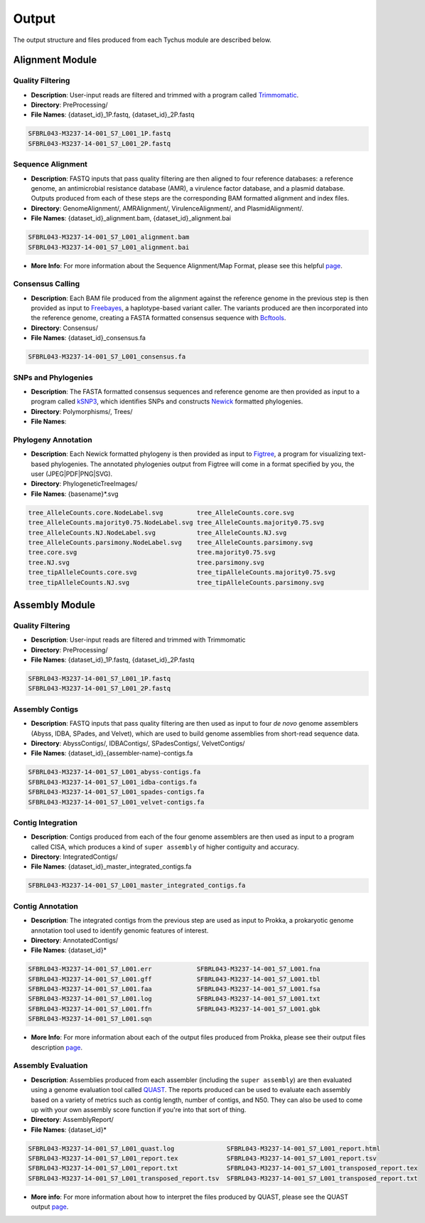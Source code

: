 Output
======

The output structure and files produced from each Tychus module are described below.

Alignment Module
----------------

Quality Filtering
`````````````````

* **Description**: User-input reads are filtered and trimmed with a program called `Trimmomatic <http://www.usadellab.org/cms/?page=trimmomatic>`_.
* **Directory**: PreProcessing/
* **File Names**: {dataset_id}_1P.fastq, {dataset_id}_2P.fastq

.. code-block:: console

   SFBRL043-M3237-14-001_S7_L001_1P.fastq
   SFBRL043-M3237-14-001_S7_L001_2P.fastq


Sequence Alignment
``````````````````

* **Description**: FASTQ inputs that pass quality filtering are then aligned to four reference databases: a reference genome, an antimicrobial resistance database (AMR), a virulence factor database, and a plasmid database. Outputs produced from each of these steps are the corresponding BAM formatted alignment and index files.
* **Directory**: GenomeAlignment/, AMRAlignment/, VirulenceAlignment/, and PlasmidAlignment/.
* **File Names**: {dataset_id}_alignment.bam, {dataset_id}_alignment.bai

.. code-block:: console

   SFBRL043-M3237-14-001_S7_L001_alignment.bam
   SFBRL043-M3237-14-001_S7_L001_alignment.bai


* **More Info**: For more information about the Sequence Alignment/Map Format, please see this helpful `page <https://samtools.github.io/hts-specs/SAMv1.pdf>`_.

Consensus Calling
`````````````````

* **Description**: Each BAM file produced from the alignment against the reference genome in the previous step is then provided as input to `Freebayes <https://github.com/ekg/freebayes>`_, a haplotype-based variant caller. The variants produced are then incorporated into the reference genome, creating a FASTA formatted consensus sequence with `Bcftools <https://samtools.github.io/bcftools/bcftools.html>`_.
* **Directory**: Consensus/
* **File Names**: {dataset_id}_consensus.fa

.. code-block:: console

   SFBRL043-M3237-14-001_S7_L001_consensus.fa


SNPs and Phylogenies
````````````````````

* **Description**: The FASTA formatted consensus sequences and reference genome are then provided as input to a program called `kSNP3 <https://sourceforge.net/projects/ksnp/>`_, which identifies SNPs and constructs `Newick <https://en.wikipedia.org/wiki/Newick_format>`_ formatted phylogenies.
* **Directory**: Polymorphisms/, Trees/
* **File Names**: 


Phylogeny Annotation
````````````````````

* **Description**: Each Newick formatted phylogeny is then provided as input to `Figtree <http://tree.bio.ed.ac.uk/software/figtree/>`_, a program for visualizing text-based phylogenies. The annotated phylogenies output from Figtree will come in a format specified by you, the user (JPEG|PDF|PNG|SVG). 
* **Directory**: PhylogeneticTreeImages/
* **File Names**: {basename}*.svg

.. code-block:: console

   tree_AlleleCounts.core.NodeLabel.svg		tree_AlleleCounts.core.svg
   tree_AlleleCounts.majority0.75.NodeLabel.svg	tree_AlleleCounts.majority0.75.svg
   tree_AlleleCounts.NJ.NodeLabel.svg		tree_AlleleCounts.NJ.svg
   tree_AlleleCounts.parsimony.NodeLabel.svg	tree_AlleleCounts.parsimony.svg
   tree.core.svg				tree.majority0.75.svg
   tree.NJ.svg					tree.parsimony.svg
   tree_tipAlleleCounts.core.svg		tree_tipAlleleCounts.majority0.75.svg
   tree_tipAlleleCounts.NJ.svg			tree_tipAlleleCounts.parsimony.svg


Assembly Module
----------------

Quality Filtering
`````````````````

* **Description**: User-input reads are filtered and trimmed with Trimmomatic
* **Directory**: PreProcessing/
* **File Names**: {dataset_id}_1P.fastq, {dataset_id}_2P.fastq

.. code-block:: console

   SFBRL043-M3237-14-001_S7_L001_1P.fastq
   SFBRL043-M3237-14-001_S7_L001_2P.fastq

Assembly Contigs
````````````````

* **Description**: FASTQ inputs that pass quality filtering are then used as input to four *de novo* genome assemblers (Abyss, IDBA, SPades, and Velvet), which are used to build genome assemblies from short-read sequence data.
* **Directory**: AbyssContigs/, IDBAContigs/, SPadesContigs/, VelvetContigs/
* **File Names**: {dataset_id}_{assembler-name}-contigs.fa

.. code-block:: console

   SFBRL043-M3237-14-001_S7_L001_abyss-contigs.fa
   SFBRL043-M3237-14-001_S7_L001_idba-contigs.fa
   SFBRL043-M3237-14-001_S7_L001_spades-contigs.fa
   SFBRL043-M3237-14-001_S7_L001_velvet-contigs.fa


Contig Integration
``````````````````

* **Description**: Contigs produced from each of the four genome assemblers are then used as input to a program called CISA, which produces a kind of ``super assembly`` of higher contiguity and accuracy.
* **Directory**: IntegratedContigs/
* **File Names**: {dataset_id}_master_integrated_contigs.fa

.. code-block:: console

   SFBRL043-M3237-14-001_S7_L001_master_integrated_contigs.fa


Contig Annotation
`````````````````

* **Description**: The integrated contigs from the previous step are used as input to Prokka, a prokaryotic genome annotation tool used to identify genomic features of interest.
* **Directory**: AnnotatedContigs/
* **File Names**: {dataset_id}*

.. code-block:: console

   SFBRL043-M3237-14-001_S7_L001.err		SFBRL043-M3237-14-001_S7_L001.fna  
   SFBRL043-M3237-14-001_S7_L001.gff		SFBRL043-M3237-14-001_S7_L001.tbl
   SFBRL043-M3237-14-001_S7_L001.faa		SFBRL043-M3237-14-001_S7_L001.fsa
   SFBRL043-M3237-14-001_S7_L001.log		SFBRL043-M3237-14-001_S7_L001.txt
   SFBRL043-M3237-14-001_S7_L001.ffn		SFBRL043-M3237-14-001_S7_L001.gbk
   SFBRL043-M3237-14-001_S7_L001.sqn

* **More Info**: For more information about each of the output files produced from Prokka, please see their output files description `page <https://github.com/tseemann/prokka#output-files>`_.

Assembly Evaluation
````````````````````

* **Description**: Assemblies produced from each assembler (including the ``super assembly``) are then evaluated using a genome evaluation tool called `QUAST <https://github.com/ablab/quast>`_. The reports produced can be used to evaluate each assembly based on a variety of metrics such as contig length, number of contigs, and N50. They can also be used to come up with your own assembly score function if you're into that sort of thing.
* **Directory**: AssemblyReport/
* **File Names**: {dataset_id}*

.. code-block:: console

   SFBRL043-M3237-14-001_S7_L001_quast.log		SFBRL043-M3237-14-001_S7_L001_report.html 
   SFBRL043-M3237-14-001_S7_L001_report.tex		SFBRL043-M3237-14-001_S7_L001_report.tsv 
   SFBRL043-M3237-14-001_S7_L001_report.txt		SFBRL043-M3237-14-001_S7_L001_transposed_report.tex 
   SFBRL043-M3237-14-001_S7_L001_transposed_report.tsv	SFBRL043-M3237-14-001_S7_L001_transposed_report.txt

* **More info**: For more information about how to interpret the files produced by QUAST, please see the QUAST output `page <http://quast.bioinf.spbau.ru/manual.html#sec3>`_.
